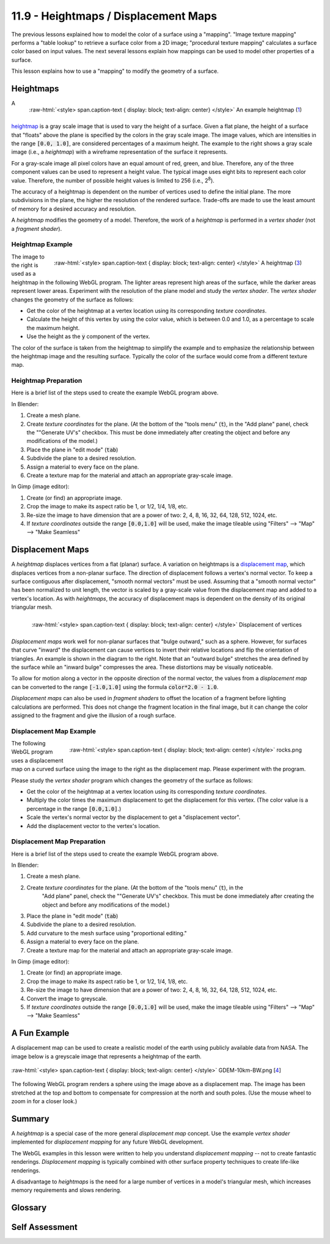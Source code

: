 .. Copyright (C)  Wayne Brown
  Permission is granted to copy, distribute
  and/or modify this document under the terms of the GNU Free Documentation
  License, Version 1.3 or any later version published by the Free Software
  Foundation; with Invariant Sections being Forward, Prefaces, and
  Contributor List, no Front-Cover Texts, and no Back-Cover Texts.  A copy of
  the license is included in the section entitled "GNU Free Documentation
  License".

.. role:: raw-html(raw)
  :format: html

11.9 - Heightmaps / Displacement Maps
:::::::::::::::::::::::::::::::::::::

The previous lessons explained how to model the color of a surface using a "mapping".
"Image texture mapping" performs a "table lookup" to retrieve a surface color from
a 2D image; "procedural texture mapping" calculates a surface color based on input values.
The next several lessons explain how mappings can be used to model other properties
of a surface.

This lesson explains how to use a "mapping" to modify the geometry of a surface.

Heightmaps
----------

.. figure:: figures/height_map_example2.png
  :align: right
  :width: 350
  :height: 281

  :raw-html:`<style> span.caption-text { display: block; text-align: center} </style>`
  An example heightmap (`1`_)

A `heightmap`_ is a gray scale image that is used to vary the height of a
surface. Given a flat plane, the height of a surface that "floats" above
the plane is specified by the colors in the gray scale image. The image values,
which are intensities in the range :code:`[0.0, 1.0]`,
are considered percentages of a maximum height. The example to the
right shows a gray scale image (i.e., a *heightmap*) with a wireframe representation
of the surface it represents.

For a gray-scale image all pixel colors have an equal amount of red, green, and blue.
Therefore, any of the three component values can be used to represent a height value.
The typical image uses eight bits to represent each color value. Therefore, the
number of possible height values is limited to 256 (i.e., 2\ :sup:`8`).

The accuracy of a heightmap is dependent on the number of vertices used to define the
initial plane. The more subdivisions in the plane, the higher the resolution
of the rendered surface. Trade-offs are made to use the least amount of memory for
a desired accuracy and resolution.

A *heightmap* modifies the geometry of a model. Therefore, the work of a *heightmap*
is performed in a *vertex shader* (not a *fragment shader*).

Heightmap Example
.................

.. figure:: figures/diablo_crop.png
  :align: right
  :width: 100
  :height: 100

  :raw-html:`<style> span.caption-text { display: block; text-align: center} </style>`
  A heightmap (`3`_)

The image to the right is used as a heightmap in the following WebGL program.
The lighter areas represent high areas of the surface, while the darker
areas represent lower areas. Experiment with the resolution
of the plane model and study the *vertex shader*. The *vertex shader* changes
the geometry of the surface as follows:

* Get the color of the heightmap at a vertex location using its corresponding *texture coordinates*.
* Calculate the height of this vertex by using the color value, which is between 0.0
  and 1.0, as a percentage to scale the maximum height.
* Use the height as the :code:`y` component of the vertex.

The color of the surface is taken from the heightmap to simplify the example and
to emphasize the relationship between the heightmap image and the resulting surface.
Typically the color of the surface would come from a different texture map.

.. webglinteractive:: W1
  :htmlprogram: _static/11_heightmap/heightmap.html
  :editlist: _static/11_heightmap/heightmap.vert, _static/11_heightmap/heightmap.frag

Heightmap Preparation
.....................

Here is a brief list of the steps used to create the example WebGL program above.

In Blender:

#. Create a mesh plane.
#. Create *texture coordinates* for the plane. (At the bottom of the "tools menu" (:code:`t`), in the
   "Add plane" panel, check the ""Generate UV's" checkbox. This must be done
   immediately after creating the object and before any modifications of the model.)
#. Place the plane in "edit mode" (:code:`tab`)
#. Subdivide the plane to a desired resolution.
#. Assign a material to every face on the plane.
#. Create a texture map for the material and attach an appropriate gray-scale image.

In Gimp (image editor):

#. Create (or find) an appropriate image.
#. Crop the image to make its aspect ratio be 1, or 1/2, 1/4, 1/8, etc.
#. Re-size the image to have dimension that are a power of two: 2, 4, 8, 16, 32, 64, 128, 512, 1024, etc.
#. If *texture coordinates* outside the range :code:`[0.0,1.0]` will be used, make
   the image tileable using "Filters" --> "Map" --> "Make Seamless"

Displacement Maps
-----------------
A *heightmap* displaces vertices from a flat (planar) surface. A variation on heightmaps
is a `displacement map`_, which displaces vertices from a non-planar surface.
The direction of displacement follows a vertex's normal vector. To keep a surface contiguous
after displacement, "smooth normal vectors" must be used.
Assuming that a "smooth normal vector" has been normalized to unit length, the
vector is scaled by a gray-scale value from the displacement map and
added to a vertex's location. As with *heightmaps*, the accuracy of displacement
maps is dependent on the density of its original triangular mesh.

.. figure:: figures/displacement.png
  :align: right

  :raw-html:`<style> span.caption-text { display: block; text-align: center} </style>`
  Displacement of vertices

*Displacement maps* work well for non-planar surfaces that "bulge outward,"
such as a sphere. However, for surfaces that curve "inward" the displacement
can cause vertices to invert their relative locations and flip the orientation
of triangles. An example is shown in the diagram to the right. Note that
an "outward bulge" stretches the area defined by the surface while an "inward
bulge" compresses the area. These distortions may be visually noticeable.

To allow for motion along a vector in the opposite direction of the normal vector,
the values from a *displacement map* can be converted to the range :code:`[-1.0,1.0]`
using the formula :code:`color*2.0 - 1.0`.

*Displacement maps* can also be used in *fragment shaders* to offset the
location of a fragment before lighting calculations are performed. This does
not change the fragment location in the final image, but it can change the
color assigned to the fragment and give the illusion of a rough surface.

Displacement Map Example
........................

.. figure:: figures/rocks.png
  :align: right
  :width: 100
  :height: 100

  :raw-html:`<style> span.caption-text { display: block; text-align: center} </style>`
  rocks.png

The following WebGL program uses a displacement map on a curved surface using
the image to the right as the displacement map. Please experiment with the program.

Please study the *vertex shader* program which changes the geometry of the surface as follows:

* Get the color of the heightmap at a vertex location using its corresponding *texture coordinates*.
* Multiply the color times the maximum displacement to get the displacement for this vertex.
  (The color value is a percentage in the range :code:`[0.0,1.0]`.)
* Scale the vertex's normal vector by the displacement to get a "displacement vector".
* Add the displacement vector to the vertex's location.

.. webglinteractive:: W2
  :htmlprogram: _static/11_displacement_map/displacement_map.html
  :editlist:    _static/11_displacement_map/displacement_map.vert, _static/11_displacement_map/displacement_map.frag

Displacement Map Preparation
............................

Here is a brief list of the steps used to create the example WebGL program above.

In Blender:

#. Create a mesh plane.
#. Create *texture coordinates* for the plane. (At the bottom of the "tools menu" (:code:`t`), in the
     "Add plane" panel, check the ""Generate UV's" checkbox. This must be done
     immediately after creating the object and before any modifications of the model.)
#. Place the plane in "edit mode" (:code:`tab`)
#. Subdivide the plane to a desired resolution.
#. Add curvature to the mesh surface using "proportional editing."
#. Assign a material to every face on the plane.
#. Create a texture map for the material and attach an appropriate gray-scale image.

In Gimp (image editor):

#. Create (or find) an appropriate image.
#. Crop the image to make its aspect ratio be 1, or 1/2, 1/4, 1/8, etc.
#. Re-size the image to have dimension that are a power of two: 2, 4, 8, 16, 32, 64, 128, 512, 1024, etc.
#. Convert the image to greyscale.
#. If *texture coordinates* outside the range :code:`[0.0,1.0]` will be used, make
   the image tileable using "Filters" --> "Map" --> "Make Seamless"

A Fun Example
-------------

A displacement map can be used to create a realistic model of the earth
using publicly available data from NASA.
The image below is a greyscale image that represents a heightmap of the earth.

.. figure:: figures/GDEM-10km-BW.png
  :align: center
  :width: 800
  :height: 400

  :raw-html:`<style> span.caption-text { display: block; text-align: center} </style>`
  GDEM-10km-BW.png [`4`_]

The following WebGL program renders a sphere using the image above as a displacement map.
The image has been stretched at the top and bottom to compensate for compression
at the north and south poles. (Use the mouse wheel to zoom in for a closer look.)

.. webgldemo:: W3
  :htmlprogram: _static/11_earth/earth.html

Summary
-------

A *heightmap* is a special case of the more general *displacement map* concept.
Use the example *vertex shader* implemented for *displacement mapping* for any future
WebGL development.

The WebGL examples in this lesson were written to help you understand *displacement
mapping* -- not to create fantastic renderings. *Displacement mapping* is typically
combined with other surface property techniques to create life-like renderings.

A disadvantage to *heightmaps* is the need for a large number of vertices
in a model's triangular mesh, which increases memory requirements and slows rendering.

Glossary
--------

.. glossary::

  heightmap
    Use a value from a texture map as the "height" of a vertex.

  displacement map
    Use a value from a texture map to offset the location of a vertex
    along it's normal vector.

Self Assessment
---------------

.. mchoice:: 11.9.1
  :random:

  Where are *heightmaps* and *displacement maps* implemented?

  - *vertex shader*

    + Correct. They change the 3D geometric location of a vertex, which is put into the :code:`gl_Position` variable.

  - *fragment shader*

    - Incorrect.

  - both the *vertex shader* and the *fragment shader*

    - Incorrect.

  - JavaScript pre-processing code.

    - Incorrect.

.. mchoice:: 11.9.2
  :random:

  Which of the following modifications to a model's vertices would produce
  a traditional *heightmap*?

  - :code:`vec3 new_vertex = vec3(a_Vertex[0], height, a_Vertex[2]);`

    + Correct. The y-axis component is changed.

  - :code:`vec3 new_vertex = vec3(a_Vertex[0], a_Vertex[1], height);`

    - Incorrect. The z-axis component is not changed.

  - :code:`vec3 new_vertex = vec3(height, a_Vertex[1], a_Vertex[2]);`

    - Incorrect. The x-axis component is not changed.

  - :code:`vec3 new_vertex = a_Vertex + height;`

    - Incorrect. This changes all three components of a vertex.

.. mchoice:: 11.9.3
  :random:

  What conditions might cause a triangle to flip its orientation when
  a *displacement map* is used?

  - the underlying mesh caves inward.

    + Correct. When the vertices are projected to a new location their
      relative position to each other can cause the counter-clockwise
      ordering of the vertices to flip. This is only important if the
      vertex ordering is used in the *fragment shader*.

  - the underlying mesh bulges outward.

    - Incorrect.

  - the underlying mesh has too few vertices.

    - Incorrect.

  - the underlying mesh has too many vertices.

    - Incorrect.

.. mchoice:: 11.9.4
  :random:

  A *heightmap* and a *displacement map* can be implemented with the same
  *vertex shader* program if what is true?

  - The *normal vectors* of the underlying mesh always point in the
    direction of displacement.

    + Correct. For a flat plane, the *normal vectors* will be pointing straight up from the surface.

  - The underlying mesh is always planar.

    - Incorrect. *Displacement maps* are defined for any surface, planar or not.

  - The underlying mesh contains a sufficient number of vertices.

    - Incorrect. The number of vertices determines the fine-grain accuracy of the
      displacements, but not the code implementation.

  - The image used for the mapping is used for both height displacement and the surface's color.

    - Incorrect. The examples above used the same image for both displacement and color,
      but only for the purpose of simplifying the examples.


.. index:: heightmap, displacement map

.. _heightmap: https://en.wikipedia.org/wiki/Heightmap
.. _displacement map: https://en.wikipedia.org/wiki/Displacement_mapping
.. _1: https://www.ssucet.org/~jhudson/15/2802/heightmap/#slide-3
.. _2: http://www.nmaker.com.br/tools.html

.. _3: https://mapzen-assets.s3.amazonaws.com/images/tangram-heightmapper/diablo_crop.jpg
.. _4: https://asterweb.jpl.nasa.gov/images/GDEM-10km-BW.png

.. _rocks.png: https://www.textureking.com/content/img/stock/big/DSC_4436.JPG


